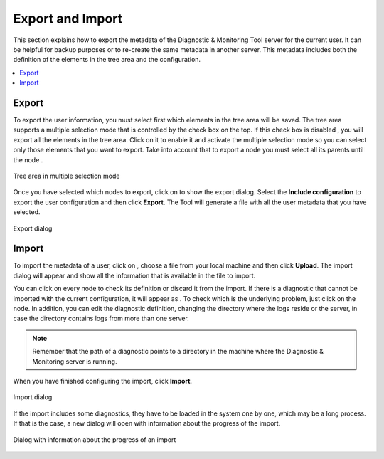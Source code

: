 =================
Export and Import
=================

This section explains how to export the metadata of the Diagnostic &
Monitoring Tool server for the current user. It can be helpful for
backup purposes or to re-create the same metadata in another server.
This metadata includes both the definition of the elements in the tree
area and the configuration.

.. contents::
   :depth: 1
   :local:
   :backlinks: none

Export
======

To export the user information, you must select first which elements in
the tree area will be saved. The tree area supports a multiple selection
mode that is controlled by the check box on the top. If this check box is
disabled |image0|, you will export all the elements in the tree area.
Click on it to enable it |image1| and activate the multiple selection
mode so you can select
only those elements that you want to export. Take into account that to
export a node you must select all its parents until the node |image2|.

.. figure:: MonitoringAndDiagnosticTool-138.png
   :align: center
   :alt: Tree area in multiple selection mode
   :name: Tree area in multiple selection mode
   :class: figure-border

   Tree area in multiple selection mode

Once you have selected which nodes to export, click on |image4| to show
the export dialog. Select the **Include
configuration** to export the user configuration and then click
**Export**. The Tool will generate a file with all the user metadata
that you have selected.

.. figure:: MonitoringAndDiagnosticTool-140.png
   :align: center
   :alt: Export dialog
   :name: Export dialog
   :class: figure-border

   Export dialog


Import
======

To import the metadata of a user, click on |import|, choose a file from
your local machine and then click **Upload**. The import dialog will
appear and show all the information that is available in the file to import.

You can click on every node to check its definition or discard it from the
import. If there is a diagnostic that cannot be imported with the current
configuration, it will appear as |diagnostic-warning|. To check which is the
underlying problem, just click on the node. In addition, you can edit the
diagnostic definition, changing the directory where the logs reside or the
server, in case the directory contains logs from more than one server.

.. note:: Remember that the path of a diagnostic points to a directory in the
   machine where the Diagnostic & Monitoring server is running.

When you have finished configuring the import, click **Import**.

.. figure:: import-dialog.png
   :align: center
   :alt: Import dialog
   :name: Import dialog

   Import dialog

If the import includes some diagnostics, they have to be loaded in the
system one by one, which may be a long process. If that is the case, a
new dialog will open with information about the progress of the import.

.. figure:: MonitoringAndDiagnosticTool-145.png
   :align: center
   :alt: Dialog with information about the progress of an import
   :name: Dialog with information about the progress of an import

   Dialog with information about the progress of an import

.. |image0| image:: ../common_images/check_box_disabled_selected.png
.. |image1| image:: ../common_images/check_box_selected.png
.. |image2| image:: ../common_images/home.png
.. |image4| image:: ../common_images/upload.png

.. |import| image:: ../common_images/download.png
.. |diagnostic-warning| image:: diagnostic-warning.png
